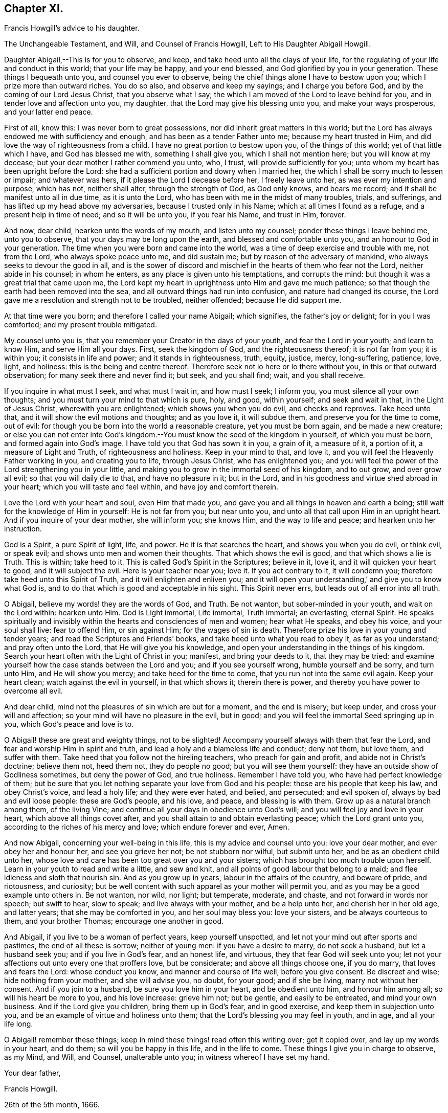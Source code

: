 == Chapter XI.

Francis Howgill`'s advice to his daughter.

The Unchangeable Testament, and Will, and Counsel of Francis Howgill,
Left to His Daughter Abigail Howgill.

Daughter Abigail,--This is for you to observe, and keep,
and take heed unto all the clays of your life,
for the regulating of your life and conduct in this world; that your life may be happy,
and your end blessed, and God glorified by you in your generation.
These things I bequeath unto you, and counsel you ever to observe,
being the chief things alone I have to bestow upon you;
which I prize more than outward riches.
You do so also, and observe and keep my sayings; and I charge you before God,
and by the coming of our Lord Jesus Christ, that you observe what I say;
the which I am moved of the Lord to leave behind for you,
and in tender love and affection unto you, my daughter,
that the Lord may give his blessing unto you, and make your ways prosperous,
and your latter end peace.

First of all, know this: I was never born to great possessions,
nor did inherit great matters in this world;
but the Lord has always endowed me with sufficiency and enough,
and has been as a tender Father unto me; because my heart trusted in Him,
and did love the way of righteousness from a child.
I have no great portion to bestow upon you, of the things of this world;
yet of that little which I have, and God has blessed me with, something I shall give you,
which I shall not mention here; but you will know at my decease;
but your dear mother I rather commend you unto, who, I trust,
will provide sufficiently for you; unto whom my heart has been upright before the Lord:
she had a sufficient portion and dowry when I married her,
the which I shall be sorry much to lessen or impair; and whatever was hers,
if it please the Lord I decease before her, I freely leave unto her,
as was ever my intention and purpose, which has not, neither shall alter,
through the strength of God, as God only knows, and bears me record;
and it shall be manifest unto all in due time, as it is unto the Lord,
who has been with me in the midst of many troubles, trials, and sufferings,
and has lifted up my head above my adversaries, because I trusted only in his Name;
which at all times I found as a refuge, and a present help in time of need;
and so it will be unto you, if you fear his Name, and trust in Him, forever.

And now, dear child, hearken unto the words of my mouth, and listen unto my counsel;
ponder these things I leave behind me, unto you to observe,
that your days may be long upon the earth, and blessed and comfortable unto you,
and an honour to God in your generation.
The time when you were born and came into the world,
was a time of deep exercise and trouble with me, not from the Lord,
who always spoke peace unto me, and did sustain me;
but by reason of the adversary of mankind, who always seeks to devour the good in all,
and is the sower of discord and mischief in the hearts of them who fear not the Lord,
neither abide in his counsel; in whom he enters,
as any place is given unto his temptations, and corrupts the mind:
but though it was a great trial that came upon me,
the Lord kept my heart in uprightness unto Him and gave me much patience;
so that though the earth had been removed into the sea,
and all outward things had run into confusion, and nature had changed its course,
the Lord gave me a resolution and strength not to be troubled, neither offended;
because He did support me.

At that time were you born; and therefore I called your name Abigail; which signifies,
the father`'s joy or delight; for in you I was comforted;
and my present trouble mitigated.

My counsel unto you is, that you remember your Creator in the days of your youth,
and fear the Lord in your youth; and learn to know Him, and serve Him all your days.
First, seek the kingdom of God, and the righteousness thereof; it is not far from you;
it is within you; it consists in life and power; and it stands in righteousness, truth,
equity, justice, mercy, long-suffering, patience, love, light, and holiness:
this is the being and centre thereof.
Therefore seek not lo here or lo there without you, in this or that outward observation;
for many seek there and never find it; but seek, and you shall find; wait,
and you shall receive.

If you inquire in what must I seek, and what must I wait in, and how must I seek;
I inform you, you must silence all your own thoughts;
and you must turn your mind to that which is pure, holy, and good, within yourself;
and seek and wait in that, in the Light of Jesus Christ, wherewith you are enlightened;
which shows you when you do evil, and checks and reproves.
Take heed unto that, and it will show the evil motions and thoughts; and as you love it,
it will subdue them, and preserve you for the time to come, out of evil:
for though you be born into the world a reasonable creature, yet you must be born again,
and be made a new creature;
or else you can not enter into God`'s kingdom.--You
must know the seed of the kingdom in yourself,
of which you must be born, and formed again into God`'s image.
I have told you that God has sown it in you, a grain of it, a measure of it,
a portion of it, a measure of Light and Truth, of righteousness and holiness.
Keep in your mind to that, and love it,
and you will feel the Heavenly Father working in you, and creating you to life,
through Jesus Christ, who has enlightened you;
and you will feel the power of the Lord strengthening you in your little,
and making you to grow in the immortal seed of his kingdom, and to out grow,
and over grow all evil; so that you will daily die to that, and have no pleasure in it;
but in the Lord, and in his goodness and virtue shed abroad in your heart;
which you will taste and feel within, and have joy and comfort therein.

Love the Lord with your heart and soul, even Him that made you,
and gave you and all things in heaven and earth a being;
still wait for the knowledge of Him in yourself: He is not far from you;
but near unto you, and unto all that call upon Him in an upright heart.
And if you inquire of your dear mother, she will inform you; she knows Him,
and the way to life and peace; and hearken unto her instruction.

God is a Spirit, a pure Spirit of light, life, and power.
He it is that searches the heart, and shows you when you do evil, or think evil,
or speak evil; and shows unto men and women their thoughts.
That which shows the evil is good, and that which shows a lie is Truth.
This is within; take heed to it.
This is called God`'s Spirit in the Scriptures; believe in it, love it,
and it will quicken your heart to good, and it will subject the evil.
Here is your teacher near you; love it.
If you act contrary to it, it will condemn you;
therefore take heed unto this Spirit of Truth, and it will enlighten and enliven you;
and it will open your understanding,`' and give you to know what God is,
and to do that which is good and acceptable in his sight.
This Spirit never errs, but leads out of all error into all truth.

O Abigail, believe my words! they are the words of God, and Truth.
Be not wanton, but sober-minded in your youth, and wait on the Lord within:
hearken unto Him.
God is Light immortal, Life immortal, Truth immortal; an everlasting, eternal Spirit.
He speaks spiritually and invisibly within the hearts and consciences of men and women;
hear what He speaks, and obey his voice, and your soul shall live: fear to offend Him,
or sin against Him; for the wages of sin is death.
Therefore prize his love in your young and tender years;
and read the Scriptures and Friends`' books, and take heed unto what you read to obey it,
as far as you understand; and pray often unto the Lord,
that He will give you his knowledge,
and open your understanding in the things of his kingdom.
Search your heart often with the Light of Christ in you; manifest,
and bring your deeds to it, that they may be tried;
and examine yourself how the case stands between the Lord and you;
and if you see yourself wrong, humble yourself and be sorry, and turn unto Him,
and He will show you mercy; and take heed for the time to come,
that you run not into the same evil again.
Keep your heart clean; watch against the evil in yourself, in that which shows it;
therein there is power, and thereby you have power to overcome all evil.

And dear child, mind not the pleasures of sin which are but for a moment,
and the end is misery; but keep under, and cross your will and affection;
so your mind will have no pleasure in the evil, but in good;
and you will feel the immortal Seed springing up in you,
which God`'s peace and love is to.

O Abigail! these are great and weighty things, not to be slighted!
Accompany yourself always with them that fear the Lord,
and fear and worship Him in spirit and truth,
and lead a holy and a blameless life and conduct; deny not them, but love them,
and suffer with them.
Take heed that you follow not the hireling teachers, who preach for gain and profit,
and abide not in Christ`'s doctrine; believe them not, heed them not,
they do people no good; but you will see them yourself:
they have an outside show of Godliness sometimes, but deny the power of God,
and true holiness.
Remember I have told you, who have had perfect knowledge of them;
but be sure that you let nothing separate your love from God and his people:
those are his people that keep his law, and obey Christ`'s voice, and lead a holy life;
and they were ever hated, and belied, and persecuted; and evil spoken of,
always by bad and evil loose people: these are God`'s people, and his love, and peace,
and blessing is with them.
Grow up as a natural branch among them, of the living Vine;
and continue all your days in obedience unto God`'s will;
and you will feel joy and love in your heart, which above all things covet after,
and you shall attain to and obtain everlasting peace; which the Lord grant unto you,
according to the riches of his mercy and love; which endure forever and ever, Amen.

And now Abigail, concerning your well-being in this life,
this is my advice and counsel unto you: love your dear mother,
and ever obey her and honour her, and see you grieve her not; be not stubborn nor wilful,
but submit unto her, and be as an obedient child unto her,
whose love and care has been too great over you and your sisters;
which has brought too much trouble upon herself.
Learn in your youth to read and write a little, and sew and knit,
and all points of good labour that belong to a maid;
and flee idleness and sloth that nourish sin.
And as you grow up in years, labour in the affairs of the country, and beware of pride,
and riotousness, and curiosity;
but be well content with such apparel as your mother will permit you,
and as you may be a good example unto others in.
Be not wanton, nor wild, nor light; but temperate, moderate, and chaste,
and not forward in words nor speech; but swift to hear, slow to speak;
and live always with your mother, and be a help unto her, and cherish her in her old age,
and latter years; that she may be comforted in you, and her soul may bless you:
love your sisters, and be always courteous to them, and your brother Thomas;
encourage one another in good.

And Abigail, if you live to be a woman of perfect years, keep yourself unspotted,
and let not your mind out after sports and pastimes, the end of all these is sorrow;
neither of young men: if you have a desire to marry, do not seek a husband,
but let a husband seek you; and if you live in God`'s fear, and an honest life,
and virtuous, they that fear God will seek unto you;
let not your affections out unto every one that proffers love, but be considerate;
and above all things choose one, if you do marry, that loves and fears the Lord:
whose conduct you know, and manner and course of life well, before you give consent.
Be discreet and wise; hide nothing from your mother, and she will advise you, no doubt,
for your good; and if she be living, marry not without her consent.
And if you join to a husband, be sure you love him in your heart,
and be obedient unto him, and honour him among all; so will his heart be more to you,
and his love increase: grieve him not; but be gentle, and easily to be entreated,
and mind your own business.
And if the Lord give you children, bring them up in God`'s fear, and in good exercise,
and keep them in subjection unto you, and be an example of virtue and holiness unto them;
that the Lord`'s blessing you may feel in youth, and in age, and all your life long.

O Abigail! remember these things;
keep in mind these things! read often this writing over; get it copied over,
and lay up my words in your heart, and do them; so will you be happy in this life,
and in the life to come.
These things I give you in charge to observe, as my Mind, and Will, and Counsel,
unalterable unto you; in witness whereof I have set my hand.

Your dear father,

Francis Howgill.

26th of the 5th month, 1666.

